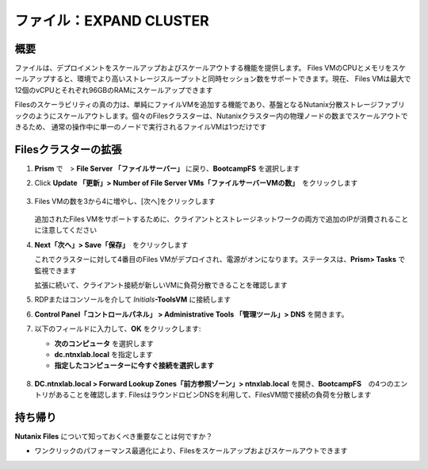 .. _files_expand_cluster:

-----------------------
ファイル：EXPAND CLUSTER
-----------------------

概要
++++

ファイルは、デプロイメントをスケールアップおよびスケールアウトする機能を提供します。 Files VMのCPUとメモリをスケールアップすると、環境でより高いストレージスループットと同時セッション数をサポートできます。現在、
Files VMは最大で12個のvCPUとそれぞれ96GBのRAMにスケールアップできます

Filesのスケーラビリティの真の力は、単純にファイルVMを追加する機能であり、基盤となるNutanix分散ストレージファブリックのようにスケールアウトします。個々のFilesクラスターは、Nutanixクラスター内の物理ノードの数までスケールアウトできるため、
通常の操作中に単一のノードで実行されるファイルVMは1つだけです

Filesクラスターの拡張
+++++++++++++++++++

#. **Prism** で　> **File Server 「ファイルサーバー」** に戻り、**BootcampFS** を選択します

#. Click **Update 「更新」> Number of File Server VMs「ファイルサーバーVMの数」**　をクリックします

   .. figure:: images/25.png

#. Files VMの数を3から4に増やし、[次へ]をクリックします

   .. figure:: images/26.png

   追加されたFiles VMをサポートするために、クライアントとストレージネットワークの両方で追加のIPが消費されることに注意してください

#. **Next「次へ」> Save「保存」**　をクリックします
　　
   これでクラスターに対して4番目のFiles VMがデプロイされ、電源がオンになります。ステータスは、**Prism> Tasks** で監視できます

   .. 注意::

     Filesクラスターの拡張が完了するまでに約10分かかります

   拡張に続いて、クライアント接続が新しいVMに負荷分散できることを確認します

#. RDPまたはコンソールを介して *Initials*\ **-ToolsVM** に接続します

#. **Control Panel「コントロールパネル」 > Administrative Tools 「管理ツール」> DNS** を開きます。

#. 以下のフィールドに入力して、**OK** をクリックします:

   - **次のコンピュータ** を選択します
   - **dc.ntnxlab.local** を指定します
   - **指定したコンピューターに今すぐ接続を選択します**

   .. figure:: images/28.png

#. **DC.ntnxlab.local > Forward Lookup Zones「前方参照ゾーン」> ntnxlab.local** を開き、**BootcampFS**　の4つのエントリがあることを確認します. FilesはラウンドロビンDNSを利用して、FilesVM間で接続の負荷を分散します

   .. figure:: images/29.png

   .. 注意::

     エントリが3つしかない場合は、Filesクラスターを選択して[DNS]をクリックすることにより、**Prism** > ファイルサーバーから　**DNS** エントリを自動的に更新できます

持ち帰り
+++++++

**Nutanix Files** について知っておくべき重要なことは何ですか？

- ワンクリックのパフォーマンス最適化により、Filesをスケールアップおよびスケールアウトできます
